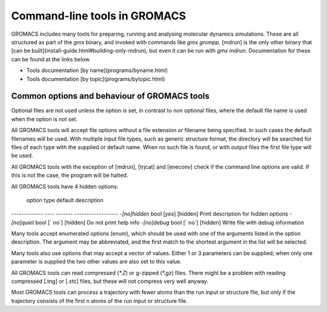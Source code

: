 Command-line tools in GROMACS
=====

GROMACS includes many tools for preparing, running and analysing
molecular dynamics simulations. These are all structured as part of
the `gmx` binary, and invoked with commands like `gmx grompp`.
[mdrun] is the only other binary that [can be
built](install-guide.html#building-only-mdrun), but even it can be run
with `gmx mdrun`. Documentation for these can be found at the links
below.

* Tools documentation [by name](programs/byname.html)  
* Tools documentation [by topic](programs/bytopic.html)  

Common options and behaviour of GROMACS tools
-----

Optional files are not used unless the option is set, in contrast to
non optional files, where the default file name is used when the
option is not set.

All GROMACS tools will accept file options without a file extension
or filename being specified. In such cases the default filenames will
be used. With multiple input file types, such as generic structure
format, the directory will be searched for files of each type with the
supplied or default name. When no such file is found, or with output
files the first file type will be used.

All GROMACS tools with the exception of [mdrun], [trjcat] and
[eneconv] check if the command line options are valid.  If this is not
the case, the program will be halted.

All GROMACS tools have 4 hidden options:

       option  type  default  description
-------------  ----  -------  ------------------
`-[no]hidden`  bool  [`yes`]  [hidden] Print description for hidden options
`-[no]quiet`   bool  [` no`]  [hidden] Do not print help info
`-[no]debug`   bool  [` no`]  [hidden] Write file with debug information

Many tools accept enumerated options (enum), which should be used with
one of the arguments listed in the option description. The argument
may be abbreviated, and the first match to the shortest argument in
the list will be selected.

Many tools also use options that may accept a vector of values. Either
1 or 3 parameters can be supplied; when only one parameter is supplied
the two other values are also set to this value.

All GROMACS tools can read compressed (`*.Z`) or g-zipped (`*.gz`)
files. There might be a problem with reading compressed [.tng] or
[.xtc] files, but these will not compress very well anyway.

Most GROMACS tools can process a trajectory with fewer atoms than the
run input or structure file, but only if the trajectory consists of
the first n atoms of the run input or structure file.


